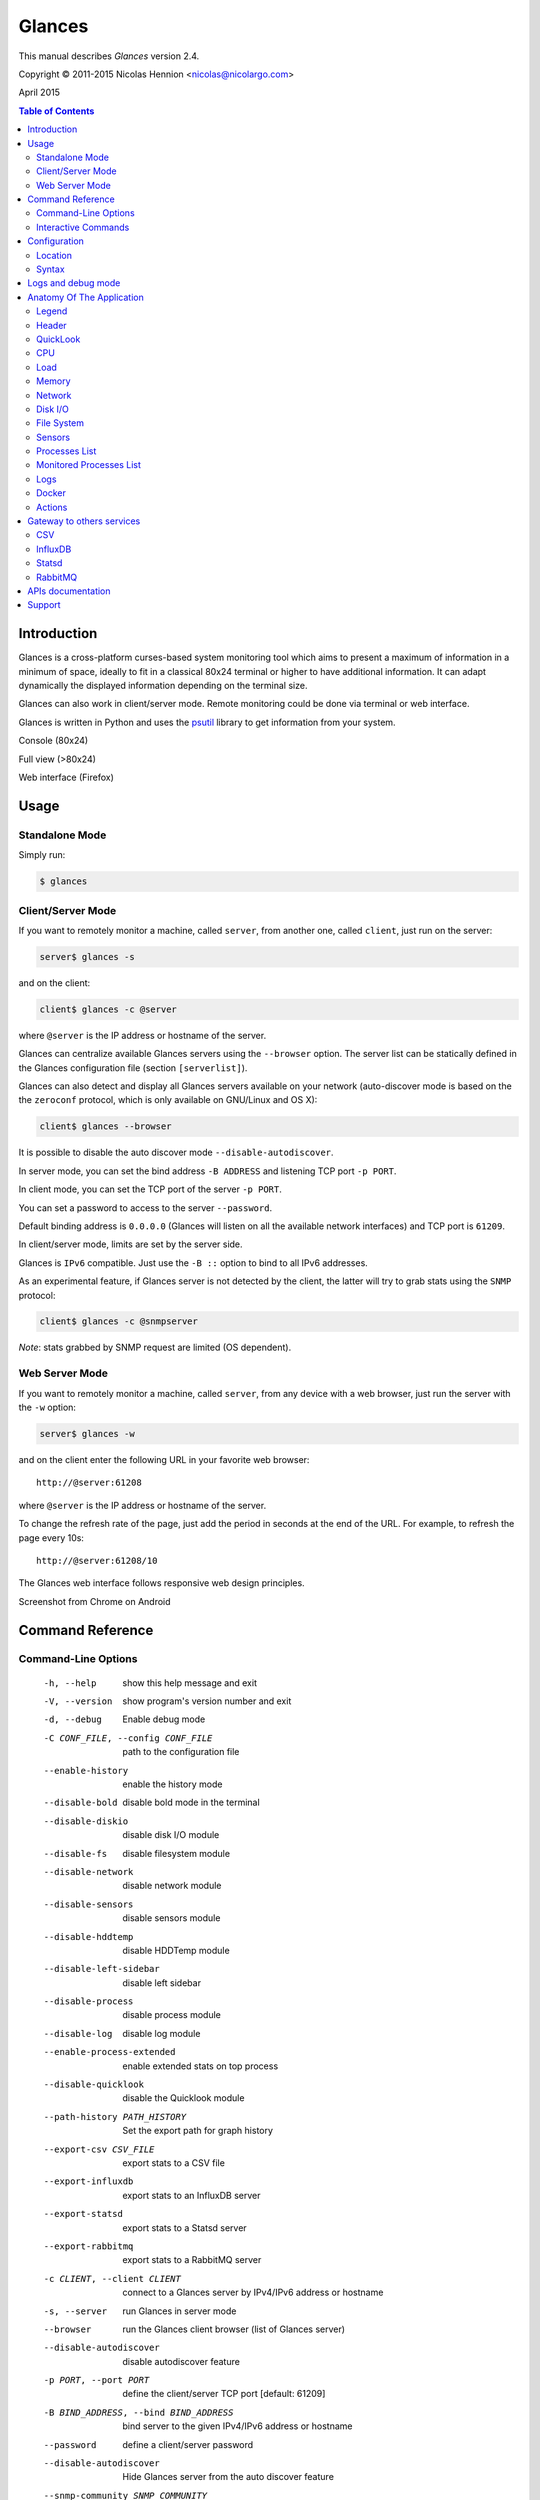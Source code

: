 =======
Glances
=======

This manual describes *Glances* version 2.4.

Copyright © 2011-2015 Nicolas Hennion <nicolas@nicolargo.com>

April 2015

.. contents:: Table of Contents

Introduction
============

Glances is a cross-platform curses-based system monitoring tool which
aims to present a maximum of information in a minimum of space, ideally
to fit in a classical 80x24 terminal or higher to have additional
information. It can adapt dynamically the displayed information depending
on the terminal size.

Glances can also work in client/server mode. Remote monitoring could be
done via terminal or web interface.

Glances is written in Python and uses the `psutil`_ library to get
information from your system.

Console (80x24)

.. image:: images/screenshot.png

Full view (>80x24)

.. image:: images/screenshot-wide.png

Web interface (Firefox)

.. image:: images/screenshot-web.png

Usage
=====

Standalone Mode
---------------

Simply run:

.. code-block:: console

    $ glances

Client/Server Mode
------------------

If you want to remotely monitor a machine, called ``server``, from
another one, called ``client``, just run on the server:

.. code-block:: console

    server$ glances -s

and on the client:

.. code-block:: console

    client$ glances -c @server

where ``@server`` is the IP address or hostname of the server.

Glances can centralize available Glances servers using the ``--browser``
option. The server list can be statically defined in the Glances
configuration file (section ``[serverlist]``).

Glances can also detect and display all Glances servers available on your
network (auto-discover mode is based on the the ``zeroconf`` protocol,
which is only available on GNU/Linux and OS X):

.. code-block:: console

    client$ glances --browser

It is possible to disable the auto discover mode ``--disable-autodiscover``.

In server mode, you can set the bind address ``-B ADDRESS`` and listening
TCP port ``-p PORT``.

In client mode, you can set the TCP port of the server ``-p PORT``.

You can set a password to access to the server ``--password``.

Default binding address is ``0.0.0.0`` (Glances will listen on all the
available network interfaces) and TCP port is ``61209``.

In client/server mode, limits are set by the server side.

Glances is ``IPv6`` compatible. Just use the ``-B ::`` option to bind to
all IPv6 addresses.

As an experimental feature, if Glances server is not detected by the
client, the latter will try to grab stats using the ``SNMP`` protocol:

.. code-block:: console

    client$ glances -c @snmpserver

*Note*: stats grabbed by SNMP request are limited (OS dependent).

Web Server Mode
---------------

If you want to remotely monitor a machine, called ``server``, from any
device with a web browser, just run the server with the ``-w`` option:

.. code-block:: console

    server$ glances -w

and on the client enter the following URL in your favorite web browser:

::

    http://@server:61208

where ``@server`` is the IP address or hostname of the server.

To change the refresh rate of the page, just add the period in seconds
at the end of the URL. For example, to refresh the page every 10s:

::

    http://@server:61208/10

The Glances web interface follows responsive web design principles.

Screenshot from Chrome on Android

.. image:: images/screenshot-web2.png

Command Reference
=================

Command-Line Options
--------------------

  -h, --help            show this help message and exit
  -V, --version         show program's version number and exit
  -d, --debug           Enable debug mode
  -C CONF_FILE, --config CONF_FILE
                        path to the configuration file
  --enable-history      enable the history mode
  --disable-bold        disable bold mode in the terminal
  --disable-diskio      disable disk I/O module
  --disable-fs          disable filesystem module
  --disable-network     disable network module
  --disable-sensors     disable sensors module
  --disable-hddtemp     disable HDDTemp module
  --disable-left-sidebar
                        disable left sidebar
  --disable-process     disable process module
  --disable-log         disable log module
  --enable-process-extended
                        enable extended stats on top process
  --disable-quicklook   disable the Quicklook module
  --path-history PATH_HISTORY
                        Set the export path for graph history
  --export-csv CSV_FILE
                        export stats to a CSV file
  --export-influxdb
                        export stats to an InfluxDB server
  --export-statsd
                        export stats to a Statsd server
  --export-rabbitmq
                        export stats to a RabbitMQ server
  -c CLIENT, --client CLIENT
                        connect to a Glances server by IPv4/IPv6 address or
                        hostname
  -s, --server          run Glances in server mode
  --browser             run the Glances client browser (list of Glances server)
  --disable-autodiscover
                        disable autodiscover feature
  -p PORT, --port PORT  define the client/server TCP port [default: 61209]
  -B BIND_ADDRESS, --bind BIND_ADDRESS
                        bind server to the given IPv4/IPv6 address or hostname
  --password            define a client/server password
  --disable-autodiscover
                        Hide Glances server from the auto discover feature
  --snmp-community SNMP_COMMUNITY
                        SNMP community
  --snmp-port SNMP_PORT
                        SNMP port
  --snmp-version SNMP_VERSION
                        SNMP version (1, 2c or 3)
  --snmp-user SNMP_USER
                        SNMP username (only for SNMPv3)
  --snmp-auth SNMP_AUTH
                        SNMP authentication key (only for SNMPv3)
  --snmp-force          force SNMP mode
  -t TIME, --time TIME  set refresh time in seconds [default: 3 sec]
  -w, --webserver       run Glances in web server mode
  -q, --quiet           run Glances in quiet mode (nothing is displayed)
  -f PROCESS_FILTER, --process-filter PROCESS_FILTER
                        set the process filter patern (regular expression)
  --process-short-name  force short name for processes name
  --hide-kernel-threads
                        hide kernel threads in process list
  --tree                display processes as a tree
  -b, --byte            display network rate in byte per second
  -1, --percpu          start Glances in per CPU mode
  --fs-free-space       display FS free space instead of used
  --theme-white         optimize display colors for white background

Interactive Commands
--------------------

The following commands (key pressed) are supported while in Glances:

``ENTER``
    Set the process filter
    Filter is a regular expression pattern:

    - gnome: all processes starting with the gnome string
    - .*gnome.*: all processes containing the gnome string
``a``
    Sort process list automatically

    - If CPU iowait ``>60%``, sort processes by I/O read and write
    - If CPU ``>70%``, sort processes by CPU usage
    - If MEM ``>70%``, sort processes by memory usage
``b``
    Switch between bit/s or Byte/s for network I/O
``c``
    Sort processes by CPU usage
``d``
    Show/hide disk I/O stats
``e``
    Enable/disable top extended stats
``f``
    Show/hide file system stats
``F``
    Switch between FS used and free space
``g``
    Generate graphs for current history
``h``
    Show/hide the help screen
``i``
    Sort processes by I/O rate
``l``
    Show/hide log messages
``m``
    Sort processes by MEM usage
``n``
    Show/hide network stats
``p``
    Sort processes by name
``q`` or ``ESC``
    Quit the current Glances session
``r``
    Reset history
``s``
    Show/hide sensors stats
``t``
    Sort process by CPU times (TIME+)
``T``
    View network I/O as combination
``u``
    Sort processes by USER
``U``
    View cumulative network I/O
``w``
    Delete finished warning log messages
``x``
    Delete finished warning and critical log messages
``z``
    Show/hide processes stats
``1``
    Switch between global CPU and per-CPU stats
``2``
    Enable/disable left sidebar
``3``
    Enable/disable the Quicklook module
``/``
    Switch between short name / command line (processes name)

In the Glances client browser (accessible through the ``--browser``
command line argument):

``ENTER``
    Run Glances client to the selected server
``UP``
    Up in the servers list
``DOWN``
    Down in the servers list
``q`` or ``ESC``
    Quit Glances

Configuration
=============

No configuration file is mandatory to use Glances.

Furthermore a configuration file is needed to modify limit alerts, to
set up monitored processes list, to hide disks or network interfaces or
to define alias.

Location
--------

You can put the configuration file ``glances.conf`` in the following
locations:

:Linux: ``~/.config/glances, /etc/glances``
:\*BSD: ``~/.config/glances, /usr/local/etc/glances``
:OS X: ``~/Library/Application Support/glances, /usr/local/etc/glances``
:Windows: ``%APPDATA%\glances``

On Windows XP, the ``%APPDATA%`` path is:

::

    C:\Documents and Settings\<User>\Application Data

Since Windows Vista and newer versions:

::

    C:\Users\<User>\AppData\Roaming

User-specific options override system-wide options and options given on
the command line override either.

Syntax
------

Each plugin and export module can have a section.

Example for the CPU plugin:

.. code-block::

    [cpu]
    user_careful=50
    user_warning=70
    user_critical=90
    iowait_careful=50
    iowait_warning=70
    iowait_critical=90
    system_careful=50
    system_warning=70
    system_critical=90
    steal_careful=50
    steal_warning=70
    steal_critical=90

By default the ``steal`` CPU time alerts aren't logged. If you want to
enable log/alert, just add:

.. code-block::

    steal_log=True

Logs and debug mode
===================

Glances logs all its internal messages to a log file. By default, only
INFO & WARNING & ERROR &CRITICAL levels are logged, but DEBUG messages
can ben logged using the -d option on the command line.

By default, the log file is under:

:Linux, \*BSD, OS X: ``/tmp/glances.log``
:Windows: ``%APPDATA%\Local\temp\glances.log``

If ``glances.log`` is not writable, a new file will be created and
returned to the user console.

Anatomy Of The Application
==========================

Legend
------

| ``GREEN`` stat counter is ``"OK"``
| ``BLUE`` stat counter is ``"CAREFUL"``
| ``MAGENTA`` stat counter is ``"WARNING"``
| ``RED`` stat counter is ``"CRITICAL"``

*Note*: only stats with colored background will be logged in the alert
view.

Header
------

.. image:: images/header.png

The header shows the hostname, OS name, release version, platform
architecture and system uptime (on the upper right corner).
Additionally, on GNU/Linux, it also shows the kernel version.

In client mode, the server connection status is displayed.

Connected:

.. image:: images/connected.png

Disconnected:

.. image:: images/disconnected.png

QuickLook
---------

The ``quicklook`` plugin is only displayed on wide screen and propose a
bar view for CPU and memory (virtual and swap).

.. image:: images/quicklook.png

*Note*: limit values can be overwritten in the configuration file under
the ``[quicklook]`` section.

CPU
---

Short view:

.. image:: images/cpu.png

If enough horizontal space is available, extended CPU information are
displayed.

Extended view:

.. image:: images/cpu-wide.png

To switch to per-CPU stats, just hit the ``1`` key:

.. image:: images/per-cpu.png

The CPU stats are shown as a percentage and for the configured refresh
time. The total CPU usage is displayed on the first line.

| If user|system CPU is ``<50%``, then status is set to ``"OK"``
| If user|system CPU is ``>50%``, then status is set to ``"CAREFUL"``
| If user|system CPU is ``>70%``, then status is set to ``"WARNING"``
| If user|system CPU is ``>90%``, then status is set to ``"CRITICAL"``

*Note*: limit values can be overwritten in the configuration file under
the ``[cpu]`` and/or ``[percpu]`` sections.

Load
----

.. image:: images/load.png

On the *No Sheep* blog, *Zachary Tirrell* defines the load average [1]_:

    "In short it is the average sum of the number of processes
    waiting in the run-queue plus the number currently executing
    over 1, 5, and 15 minutes time periods."

Glances gets the number of CPU core to adapt the alerts.
Alerts on load average are only set on 15 minutes time period.
The first line also displays the number of CPU core.

| If load average is ``<0.7*core``, then status is set to ``"OK"``
| If load average is ``>0.7*core``, then status is set to ``"CAREFUL"``
| If load average is ``>1*core``, then status is set to ``"WARNING"``
| If load average is ``>5*core``, then status is set to ``"CRITICAL"``

*Note*: limit values can be overwritten in the configuration file under
the ``[load]`` section.

Memory
------

Glances uses two columns: one for the ``RAM`` and one for the ``SWAP``.

.. image:: images/mem.png

If enough space is available, Glances displays extended information for
the ``RAM``:

.. image:: images/mem-wide.png

Alerts are only set for used memory and used swap.

| If used memory|swap is ``<50%``, then status is set to ``"OK"``
| If used memory|swap is ``>50%``, then status is set to ``"CAREFUL"``
| If used memory|swap is ``>70%``, then status is set to ``"WARNING"``
| If used memory|swap is ``>90%``, then status is set to ``"CRITICAL"``

*Note*: limit values can be overwritten in the configuration file under
the ``[memory]`` and/or ``[memswap]`` sections.

Network
-------

.. image:: images/network.png

Glances displays the network interface bit rate. The unit is adapted
dynamically (bits per second, kbits per second, Mbits per second, etc).

Alerts are only set if the maximum speed per network interface is available
(see sample in the configuration file).

*Note*: it is possibile to define a list of network interfaces to hide
and per-interface limit values in the ``[network]`` section of the
configuration file and aliases for interface name.

Disk I/O
--------

.. image:: images/diskio.png

Glances displays the disk I/O throughput. The unit is adapted dynamically.

There is no alert on this information.

*Note*: it is possible to define a list of disks to hide under the
``[diskio]`` section in the configuration file and aliases for disk name.

File System
-----------

.. image:: images/fs.png

Glances displays the used and total file system disk space. The unit is
adapted dynamically.

Alerts are set for used disk space.

| If used disk is ``<50%``, then status is set to ``"OK"``
| If used disk is ``>50%``, then status is set to ``"CAREFUL"``
| If used disk is ``>70%``, then status is set to ``"WARNING"``
| If used disk is ``>90%``, then status is set to ``"CRITICAL"``

*Note*: limit values can be overwritten in the configuration file under
the ``[filesystem]`` section.

If a RAID controller is detected on you system, its status will be displayed:

.. image:: images/raid.png

By default, the plugin only displays physical devices (hard disks, USB
keys) and ignore all others. To allow others FS type, you have to use the
following section in the configuration file:

::

    [fs]
    allow=zfs,misc

Sensors
-------

Glances can displays the sensors information using `lm-sensors`,
`hddtemp` and `batinfo` [2]_.

All of the above libraries are available only on Linux.

As of lm-sensors, a filter is being applied in order to display
temperature only.

.. image:: images/sensors.png

There is no alert on this information.

*Note*: limit values and sensors alias names can be defined in the
configuration file under the ``[sensors]`` section.

Processes List
--------------

Compact view:

.. image:: images/processlist.png

Full view:

.. image:: images/processlist-wide.png

Three views are available for processes:

* Processes summary
* Optional monitored processes list (see below)
* Processes list

The processes summary line display:

* Tasks number (total number of processes)
* Threads number
* Running tasks number
* Sleeping tasks number
* Other tasks number (not running or sleeping)
* Sort key

By default, or if you hit the ``a`` key, the processes list is
automatically sorted by:

* ``CPU`` if there is no alert (default behavior)
* ``CPU`` if a CPU or LOAD alert is detected
* ``MEM`` if a memory alert is detected
* ``Disk I/O`` if a CPU iowait alert is detected

The number of processes in the list is adapted to the screen size.

``CPU%``
    % of CPU used by the process
``MEM%``
    % of MEM used by the process
``VIRT``
    Total program size - Virtual Memory Size (VMS)
``RES``
    Resident Set Size (RSS)
``PID``
    Process ID
``USER``
    User ID
``NI``
    Nice level of the process (niceness other than 0 is highlighted)
``S``
    Process status (running process is highlighted)
``TIME+``
    Cumulative CPU time used
``IOR/s``
    Per process I/O read rate (in Byte/s)
``IOW/s``
    Per process I/O write rate (in Byte/s)
``COMMAND``
    Process command line
    User cans switch to the process name by pressing on the ``/`` key

Process status legend:

``R``
    Running
``S``
    Sleeping (may be interrupted)
``D``
    Disk sleep (may not be interrupted)
``T``
    Traced / Stopped
``Z``
    Zombie

In standalone mode, additional informations are provided for the top
process:

.. image:: images/processlist-top.png

* CPU affinity (number of cores used by the process)
* Extended memory information (swap, shared, text, lib, data and dirty on Linux)
* Open threads, files and network sessions (TCP and UDP)
* IO nice level

The extended stats feature could be enabled using the ``--enable-process-extended``
option (command line) or the ``e`` key (curses interface).

*Note*: limit values can be overwritten in the configuration file under
the ``[process]`` section.

Monitored Processes List
------------------------

The monitored processes list allows user, through the configuration file,
to group processes and quickly show if the number of running processes is
not good.

.. image:: images/monitored.png

Each item is defined by:

* ``description``: description of the processes (max 16 chars).
* ``regex``: regular expression of the processes to monitor.
* ``command`` (optional): full path to shell command/script for extended
  stat. Should return a single line string. Use with caution.
* ``countmin`` (optional): minimal number of processes. A warning will
  be displayed if number of processes < count.
* ``countmax`` (optional): maximum number of processes. A warning will
  be displayed if number of processes > count.

Up to 10 items can be defined.

For example, if you want to monitor the Nginx processes on a Web server,
the following definition should do the job:

::

    [monitor]
    list_1_description=Nginx server
    list_1_regex=.*nginx.*
    list_1_command=nginx -v
    list_1_countmin=1
    list_1_countmax=4

If you also want to monitor the PHP-FPM daemon processes, you should add
another item:

::

    [monitor]
    list_1_description=Nginx server
    list_1_regex=.*nginx.*
    list_1_command=nginx -v
    list_1_countmin=1
    list_1_countmax=4
    list_1_description=PHP-FPM
    list_1_regex=.*php-fpm.*
    list_1_countmin=1
    list_1_countmax=20

In client/server mode, the list is defined on the server side.
A new method, called `getAllMonitored`, is available in the APIs and
get the JSON representation of the monitored processes list.

Alerts are set as following:

| If number of processes is 0, then status is set to ``"CRITICAL"``
| If number of processes is min < current < max, then status is set to ``"OK"``
| Else status is set to ``"WARNING"``

Logs
----

.. image:: images/logs.png

A log messages list is displayed in the bottom of the screen if (and
only if):

- at least one ``WARNING`` or ``CRITICAL`` alert was occurred
- space is available in the bottom of the console/terminal

Each alert message displays the following information:

1. start datetime
2. duration if alert is terminated or `ongoing` if the alert is still in
   progress
3. alert name
4. {min,avg,max} values or number of running processes for monitored
   processes list alerts

Docker
------

If you use ``Docker``, Glances can help you to monitor your container.
Glances uses the Docker API through the ``docker-py`` library.

.. image:: images/docker.png

Actions
-------

Glances can trigger actions on events.

By ``action``, we mean all shell command line. For example, if you want
to execute the ``foo.py`` script if the last 5 minutes load are critical
then add the action line to the Glances configuration file:

.. code-block::

    [load]
    critical=5.0
    critical_action=python /path/to/foo.py

All the stats are available in the command line through the use of the
``{{mustache}}`` syntax. Another example would be to create a log file
containing used vs total disk space if a space trigger warning is reached:

.. code-block::

    [fs]
    warning=70
    warning_action=echo {{mnt_point}} {{used}}/{{size}} > /tmp/fs.alert

*Note*: you can use all the stats for the current plugin (see
https://github.com/nicolargo/glances/wiki/The-Glances-2.x-API-How-to for
the stats list)

Gateway to others services
==========================

CSV
---

It is possible to export statistics to CSV file.

.. code-block:: console

    $ glances --export-csv /tmp/glances.csv

CSV file description:
- Stats description (first line)
- Stats (others lines)

InfluxDB
--------

You can export statistics to an ``InfluxDB`` server (time series server).
The connection should be defined in the Glances configuration file as
following:

.. code-block::

    [influxdb]
    host=localhost
    port=8086
    user=root
    password=root
    db=glances

and run Glances with:

.. code-block:: console

    $ glances --export-influxdb

For Grafana users, Glances provides a dedicated `dashboard`_. Just import
the file in your ``Grafana`` web interface.

.. image:: images/grafana.png

Statsd
------

You can export statistics to a ``Statsd`` server (welcome to Graphite!).
The connection should be defined in the Glances configuration file as
following:

.. code-block::

    [statsd]
    host=localhost
    port=8125
    prefix=glances

*Note*: the prefix option is optional ('glances by default')

and run Glances with:

.. code-block:: console

    $ glances --export-statsd

Glances will generate stats as:

.. code-block::

    'glances.cpu.user': 12.5,
    'glances.cpu.total': 14.9,
    'glances.load.cpucore': 4,
    'glances.load.min1': 0.19,
    ...

RabbitMQ
--------

You can export statistics to an ``RabbitMQ`` server (AMQP Broker).
The connection should be defined in the Glances configuration file as
following:

.. code-block::

    [rabbitmq]
    host=localhost
    port=5672
    user=glances
    password=glances
    queue=glances_queue

and run Glances with:

.. code-block:: console

    $ glances --export-rabbitmq

APIs documentation
==================

Glances includes a `XML-RPC server`_ and a `RESTFUL-JSON`_ API which can
be used by another client software.

APIs documentation is available at:

- XML-RPC: https://github.com/nicolargo/glances/wiki/The-Glances-2.x-API-How-to
- RESTFUL-JSON: https://github.com/nicolargo/glances/wiki/The-Glances-RESTFULL-JSON-API

Support
=======

To post a question about Glances use cases, please post it to the
official Q&A `forum`_.

To report a bug or a feature request use the bug tracking system at
https://github.com/nicolargo/glances/issues.

Feel free to contribute !


.. [1] http://nosheep.net/story/defining-unix-load-average/
.. [2] https://github.com/nicolargo/batinfo

.. _psutil: https://code.google.com/p/psutil/
.. _XML-RPC server: http://docs.python.org/2/library/simplexmlrpcserver.html
.. _RESTFUL-JSON: http://jsonapi.org/
.. _forum: https://groups.google.com/forum/?hl=en#!forum/glances-users
.. _dashboard: https://github.com/nicolargo/glances/blob/master/conf/glances-grafana.json
